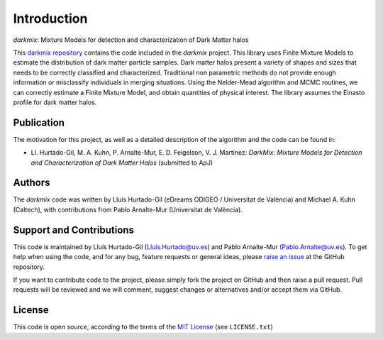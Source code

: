 Introduction
============
*darkmix*: Mixture Models for detection and characterization of Dark Matter halos


This `darkmix repository`_ contains the code included in the *darkmix* project.
This library uses Finite Mixture Models to estimate the distribution of dark matter particle samples.
Dark matter halos present a variety of shapes and sizes that needs to be correctly classified and characterized.
Traditional non parametric methods do not provide enough information or misclassify individuals in merging situations.
Using the Nelder-Mead algorithm and MCMC routines, we can correctly estimate a Finite Mixture Model, and obtain quantities of physical interest.
The library assumes the Einasto profile for dark matter halos.



.. _publication:

Publication
-----------

The motivation for this project, as well as a detailed description of the algorithm and the code can be found in:

- Ll. Hurtado-Gil, M. A. Kuhn, P. Arnalte-Mur, E. D. Feigelson, V. J. Martínez:
  *DarkMix: Mixture Models for Detection and Characterization of Dark Matter Halos* (submitted to ApJ)


Authors
-------

The *darkmix* code was written by Lluís Hurtado-Gil (eDreams ODIGEO / Universitat de València) and Michael A. Kuhn (Caltech), with contributions from Pablo Arnalte-Mur (Universitat de València).


Support and Contributions
-------------------------

This code is maintained by Lluís Hurtado-Gil (Lluis.Hurtado@uv.es) and Pablo Arnalte-Mur (Pablo.Arnalte@uv.es).
To get help when using the code, and for any bug, feature requests or general ideas, please `raise an issue`_ at the GitHub repository.

If you want to contribute code to the project, please simply fork the project on GitHub and then raise a pull request.
Pull requests will be reviewed and we will comment, suggest changes or alternatives and/or accept them via GitHub.

License
-------

This code is open source, according to the terms of the `MIT License`_ (see ``LICENSE.txt``)



.. _`darkmix repository`: https://github.com/LluisHGil/darkmix

.. _`MIT License`: https://choosealicense.com/licenses/mit/

.. _`raise an issue`: https://github.com/LluisHGil/darkmix/issues
